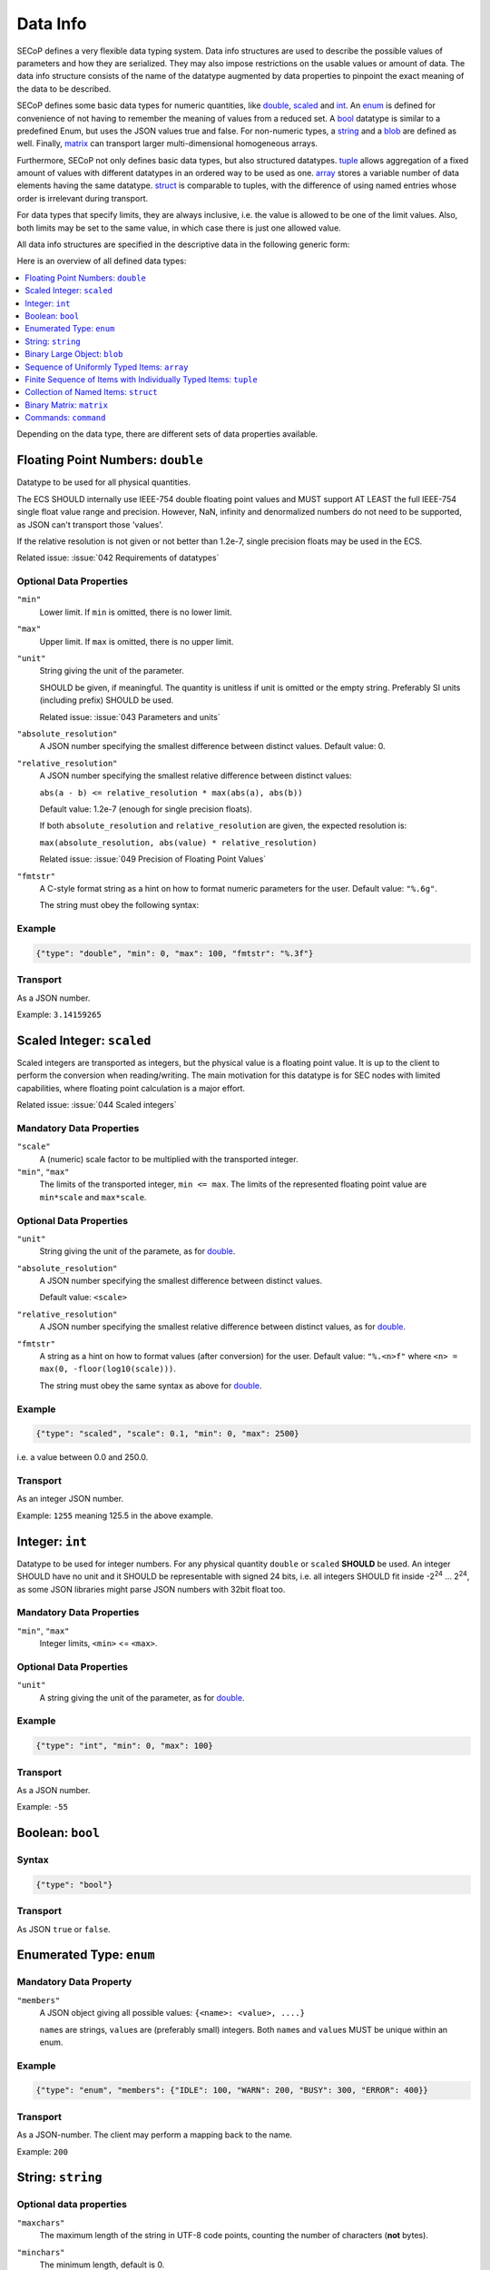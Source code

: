 .. _data-types:

Data Info
=========

SECoP defines a very flexible data typing system.  Data info structures are used
to describe the possible values of parameters and how they are serialized.  They
may also impose restrictions on the usable values or amount of data.  The data
info structure consists of the name of the datatype augmented by data properties
to pinpoint the exact meaning of the data to be described.

SECoP defines some basic data types for numeric quantities, like double_,
scaled_ and int_.  An enum_ is defined for convenience of not having to remember
the meaning of values from a reduced set.  A bool_ datatype is similar to a
predefined Enum, but uses the JSON values true and false.  For non-numeric
types, a string_ and a blob_ are defined as well.  Finally, matrix_ can
transport larger multi-dimensional homogeneous arrays.

Furthermore, SECoP not only defines basic data types, but also structured
datatypes.  tuple_ allows aggregation of a fixed amount of values with different
datatypes in an ordered way to be used as one.  array_ stores a variable number
of data elements having the same datatype.  struct_ is comparable to tuples,
with the difference of using named entries whose order is irrelevant during
transport.

For data types that specify limits, they are always inclusive, i.e. the value is
allowed to be one of the limit values.  Also, both limits may be set to the same
value, in which case there is just one allowed value.

All data info structures are specified in the descriptive data in the following
generic form:

.. image:: images/datatype.svg
    :alt: datatype ::= '{' datatype-name ':' '{' ( datatype-property ( ',' datatype-property )* )? '}'

Here is an overview of all defined data types:

.. contents::
    :depth: 1
    :local:
    :backlinks: entry

Depending on the data type, there are different sets of data properties
available.


.. _double:

Floating Point Numbers: ``double``
----------------------------------

Datatype to be used for all physical quantities.

The ECS SHOULD internally use IEEE-754 double floating point values and MUST
support AT LEAST the full IEEE-754 single float value range and precision.
However, NaN, infinity and denormalized numbers do not need to be supported, as
JSON can't transport those 'values'.

If the relative resolution is not given or not better than 1.2e-7, single
precision floats may be used in the ECS.

Related issue: :issue:`042 Requirements of datatypes`


Optional Data Properties
~~~~~~~~~~~~~~~~~~~~~~~~

``"min"``
    Lower limit. If ``min`` is omitted, there is no lower limit.

``"max"``
    Upper limit. If ``max`` is omitted, there is no upper limit.

``"unit"``
    String giving the unit of the parameter.

    SHOULD be given, if meaningful.  The quantity is unitless if unit is omitted
    or the empty string.  Preferably SI units (including prefix) SHOULD be used.

    Related issue: :issue:`043 Parameters and units`

``"absolute_resolution"``
    A JSON number specifying the smallest difference between distinct values.
    Default value: 0.

``"relative_resolution"``
    A JSON number specifying the smallest relative difference between distinct
    values:

    ``abs(a - b) <= relative_resolution * max(abs(a), abs(b))``

    Default value: 1.2e-7 (enough for single precision floats).

    If both ``absolute_resolution`` and ``relative_resolution`` are given, the
    expected resolution is:

    ``max(absolute_resolution, abs(value) * relative_resolution)``

    Related issue: :issue:`049 Precision of Floating Point Values`

``"fmtstr"``
    A C-style format  string as a hint on how to format numeric parameters for
    the user.  Default value: ``"%.6g"``.

    The string must obey the following syntax:

    .. image:: images/fmtstr.svg
        :alt: fmtstr ::= "%" "." [1-9]? [0-9] ( "e" | "f" | "g" )


Example
~~~~~~~

.. code:: json

    {"type": "double", "min": 0, "max": 100, "fmtstr": "%.3f"}


Transport
~~~~~~~~~

As a JSON number.

Example: ``3.14159265``


.. _scaled:

Scaled Integer: ``scaled``
--------------------------

Scaled integers are transported as integers, but the physical value is a
floating point value.  It is up to the client to perform the conversion when
reading/writing.  The main motivation for this datatype is for SEC nodes with
limited capabilities, where floating point calculation is a major effort.

Related issue: :issue:`044 Scaled integers`


Mandatory Data Properties
~~~~~~~~~~~~~~~~~~~~~~~~~

``"scale"``
    A (numeric) scale factor to be multiplied with the transported integer.

``"min"``, ``"max"``
    The limits of the transported integer, ``min <= max``.  The limits of the
    represented floating point value are ``min*scale`` and ``max*scale``.


Optional Data Properties
~~~~~~~~~~~~~~~~~~~~~~~~

``"unit"``
    String giving the unit of the paramete, as for double_.

``"absolute_resolution"``
    A JSON number specifying the smallest difference between distinct values.

    Default value: ``<scale>``

``"relative_resolution"``
    A JSON number specifying the smallest relative difference between distinct
    values, as for double_.

``"fmtstr"``
    A string as a hint on how to format values (after conversion) for the user.
    Default value: ``"%.<n>f"`` where ``<n> = max(0, -floor(log10(scale)))``.

    The string must obey the same syntax as above for double_.


Example
~~~~~~~

.. code:: json

    {"type": "scaled", "scale": 0.1, "min": 0, "max": 2500}

i.e. a value between 0.0 and 250.0.


Transport
~~~~~~~~~

As an integer JSON number.

Example: ``1255`` meaning 125.5 in the above example.


.. _int:

Integer: ``int``
----------------

Datatype to be used for integer numbers.  For any physical quantity ``double``
or ``scaled`` **SHOULD** be used.  An integer SHOULD have no unit and it SHOULD
be representable with signed 24 bits, i.e. all integers SHOULD fit inside -2\
:sup:`24` ... 2\ :sup:`24`, as some JSON libraries might parse JSON numbers
with 32bit float too.


Mandatory Data Properties
~~~~~~~~~~~~~~~~~~~~~~~~~

``"min"``, ``"max"``
   Integer limits, ``<min>`` <= ``<max>``.


Optional Data Properties
~~~~~~~~~~~~~~~~~~~~~~~~

``"unit"``
    A string giving the unit of the parameter, as for double_.


Example
~~~~~~~

.. code:: json

    {"type": "int", "min": 0, "max": 100}


Transport
~~~~~~~~~

As a JSON number.

Example: ``-55``


.. _bool:
.. _boolean:

Boolean: ``bool``
-----------------

Syntax
~~~~~~

.. code:: json

    {"type": "bool"}


Transport
~~~~~~~~~

As JSON ``true`` or ``false``.


.. _enum:

Enumerated Type: ``enum``
-------------------------

Mandatory Data Property
~~~~~~~~~~~~~~~~~~~~~~~

``"members"``
    A JSON object giving all possible values: ``{<name>: <value>, ....}``

    ``name``\ s are strings, ``value``\ s are (preferably small) integers.  Both
    ``name``\ s and ``value``\ s MUST be unique within an enum.


Example
~~~~~~~

.. code:: json

    {"type": "enum", "members": {"IDLE": 100, "WARN": 200, "BUSY": 300, "ERROR": 400}}


Transport
~~~~~~~~~

As a JSON-number.  The client may perform a mapping back to the name.

Example: ``200``


.. _string:

String: ``string``
------------------

Optional data properties
~~~~~~~~~~~~~~~~~~~~~~~~

``"maxchars"``
    The maximum length of the string in UTF-8 code points, counting the number
    of characters (**not** bytes).

``"minchars"``
    The minimum length, default is 0.

``"isUTF8"``
    Boolean specifying if the UTF-8 character set is allowed for values, or if
    the value is allowed only to contain 7-bit ASCII characters (i.e. only code
    points < 128), each occupying a single byte.

    Defaults to **False** if not given.


Example
~~~~~~~

.. code:: json

    {"type": "string", "maxchars": 80}


Transport
~~~~~~~~~

As a JSON string.

Example: ``"Hello\n\u2343World!"``


.. _blob:

Binary Large Object: ``blob``
-----------------------------

Mandatory Data Property
~~~~~~~~~~~~~~~~~~~~~~~

``"maxbytes"``
    The maximum length, counting the number of bytes (**not** the size of the
    encoded string).


Optional Data Property
~~~~~~~~~~~~~~~~~~~~~~

``"minbytes"``
   The minimum length, default is 0.


Example
~~~~~~~

.. code:: json

    {"type": "blob", "min": 1, "max": 64}


Transport
~~~~~~~~~

As a single-line base-64 (see :RFC:`4648`) encoded JSON string.

Example: ``"AA=="`` (a single, zero valued byte)


.. _array:

Sequence of Uniformly Typed Items: ``array``
--------------------------------------------

Mandatory Data Properties
~~~~~~~~~~~~~~~~~~~~~~~~~

``"members"``
    A nested datainfo, giving the datatype of the elements.

``"maxlen"``
    The maximum length, counting the number of elements.


Optional Data Property
~~~~~~~~~~~~~~~~~~~~~~

``"minlen"``
    The minimum length, default is 0.


Example
~~~~~~~

.. code:: json

    {"type": "array", "min": 3, "max": 10, "members": {"type": "int", "min": 0, "max": 9}}


Transport
~~~~~~~~~

As a JSON array.

example: ``[3,4,7,2,1]``


.. _tuple:

Finite Sequence of Items with Individually Typed Items: ``tuple``
-----------------------------------------------------------------

Mandatory Data Property
~~~~~~~~~~~~~~~~~~~~~~~

``"members"``
    A JSON array listing the datatype for each member.  This also gives the
    number of members.


Example
~~~~~~~

.. code:: json

    {"type": "tuple", "members": [{"type": "int", "min": 0, "max": 999}, {"type": "string", "maxchars": 80}]}


Transport
~~~~~~~~~

As a JSON array.

Example: ``[300,"accelerating"]``


.. _Struct:

Collection of Named Items: ``struct``
-------------------------------------

Mandatory Data Property
~~~~~~~~~~~~~~~~~~~~~~~

``"members"``
    A JSON object containing the names and datatypes of the members.


Optional Data Property
~~~~~~~~~~~~~~~~~~~~~~

``"optional"``
    A JSON list giving the names of optional struct elements.

    In 'change' and 'do' commands, the ECS might omit these elements, all other
    elements must be given.  The effect of a 'change' action with omitted
    elements should be the same as if the current values of these elements would
    have been sent with it.  The effect of a 'do' action with omitted elements
    is defined by the implementation.

    In all other messages (i.e. in replies and updates), all elements have to be
    given.


Example
~~~~~~~

.. code:: json

    {"type": "struct", "members": {"y": {"type": "double"},
                                   "x": {"type": "enum", "members": {"On": 1, "Off": 0}}}}

Transport
~~~~~~~~~

As a JSON object.

Example: ``{"x": 0.5, "y": 1}``

Related issue: :issue:`035 Partial Structs`


.. _matrix:

Binary Matrix: ``matrix``
-------------------------

Type for transferring a medium to large amount of homogeneous arrays with
potentially multiple dimensions.

At the moment, the type intends direct transfer of the data within the JSON
data.  It could be extended later to allow referring to a side-channel for
obtaining the data.

Mandatory Data Properties
~~~~~~~~~~~~~~~~~~~~~~~~~

``"names"``
    A list of names for each dimension in the data.

``"maxlen"``
    A list of maximum lengths for each dimension. The actual lengths can vary
    but may not exceed these limits.

``"elementtype"``
    A string defining the type of each element, as a combination of three parts:

    - ``<`` or ``>`` to indicate little or big endianness.
    - ``i``, ``u``, ``f`` to indicate signed or unsigned integers or floating
      point numbers.
    - a number to indicate the number of bytes per element (1, 2, 4 or 8).

    Example: ``"<u4"`` is a little-endian encoded 32-bit unsigned integer.

``"compression"``
    A string defining if and how the data is each ``blob`` is compressed.
    Currently, no compression types are defined.


Example
~~~~~~~
``{"type": "matrix", "elementtype": "<f4", "names": ["x", "y"], "maxlen": [100, 100]}``


Transport
~~~~~~~~~

As a JSON object containing the following items:

``"len"``
    List of the actual length of each dimension in the data.

``"blob"``
    The data, encoded as a single-line base64 (see :RFC:`4648`) encoded
    JSON-string.

Example: ``{"len": [2, 3], "blob": "AACAPwAAAEAAAEBAAACAQAAAoEAAAMBA"}``

The order of the matrix elements is defined so that the first dimension
named in ``names`` (and listed in ``maxlen``/``len``) varies the fastest.

In this example, the result of decoding ``blob`` as a flat sequence of 4-byte
floats is ``[1, 2, 3, 4, 5, 6]``.  Then the matrix looks as follows::

  .     x=0 x=1
  y=0   1   2
  y=1   3   4
  y=2   5   6



.. _command:

Commands: ``command``
---------------------

If an accessible is a command, its main datatype is ``command``.
Argument and result data are described within.

Optional Data Properties
~~~~~~~~~~~~~~~~~~~~~~~~

``"argument"``
    The datatype of the single argument, or ``null``.

    Only one argument is allowed, but it can be a structural datatype with
    multiple values (struct, tuple or array).  If such encapsulation or data
    grouping is needed, a struct SHOULD be used.

``"result"``
    The datatype of the single result, or ``null``.

The meaning of result and argument(s) SHOULD be written down in the description
of the command.


Example
~~~~~~~

.. code:: json

    {"type": "command", "argument": {"type": "bool"}, "result": {"type": "int"}}


Transport
~~~~~~~~~

Command values are not transported as such.  But commands may be called
(i.e. executed) by an ECS.  Example:

.. code::

    > do module:invert true
    < done module:invert [72,{t:123456789.2}]
